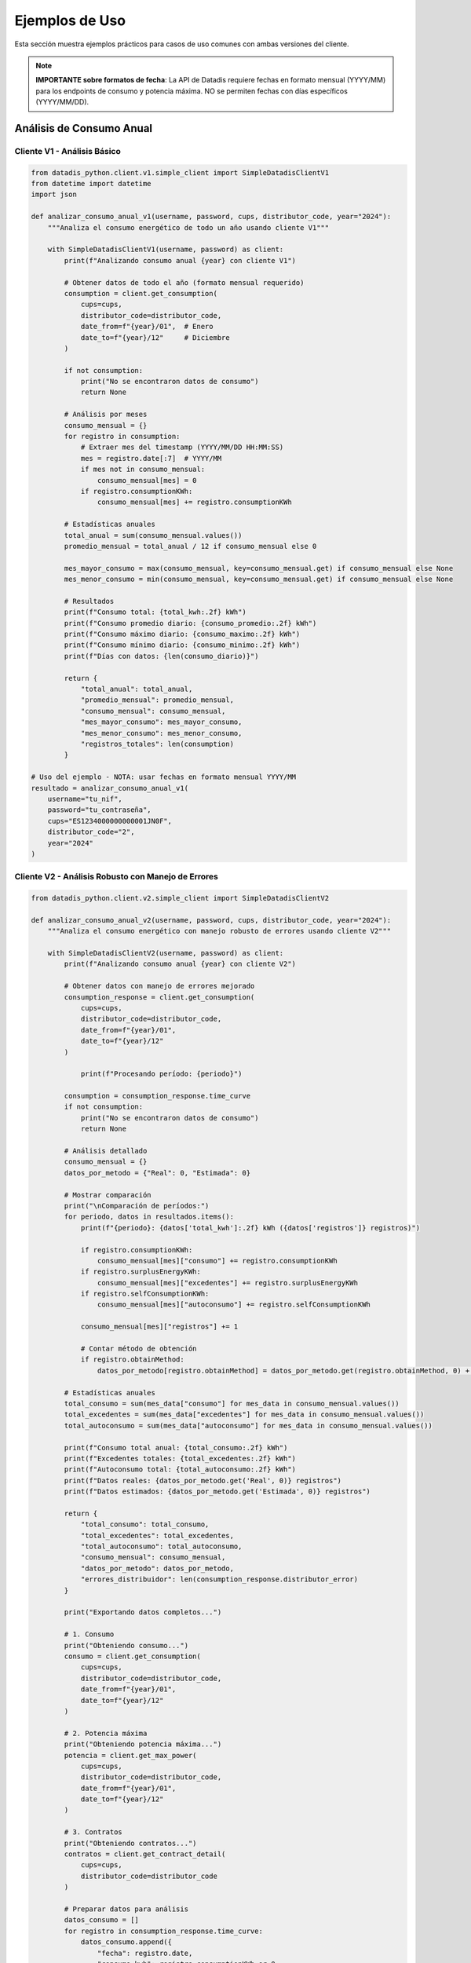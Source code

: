 Ejemplos de Uso
===============

Esta sección muestra ejemplos prácticos para casos de uso comunes con ambas versiones del cliente.

.. note::
   **IMPORTANTE sobre formatos de fecha**: La API de Datadis requiere fechas en formato mensual (YYYY/MM) para los endpoints de consumo y potencia máxima. NO se permiten fechas con días específicos (YYYY/MM/DD).

Análisis de Consumo Anual
--------------------------

Cliente V1 - Análisis Básico
~~~~~~~~~~~~~~~~~~~~~~~~~~~~~

.. code-block:: python

   from datadis_python.client.v1.simple_client import SimpleDatadisClientV1
   from datetime import datetime
   import json

   def analizar_consumo_anual_v1(username, password, cups, distributor_code, year="2024"):
       """Analiza el consumo energético de todo un año usando cliente V1"""

       with SimpleDatadisClientV1(username, password) as client:
           print(f"Analizando consumo anual {year} con cliente V1")

           # Obtener datos de todo el año (formato mensual requerido)
           consumption = client.get_consumption(
               cups=cups,
               distributor_code=distributor_code,
               date_from=f"{year}/01",  # Enero
               date_to=f"{year}/12"     # Diciembre
           )

           if not consumption:
               print("No se encontraron datos de consumo")
               return None

           # Análisis por meses
           consumo_mensual = {}
           for registro in consumption:
               # Extraer mes del timestamp (YYYY/MM/DD HH:MM:SS)
               mes = registro.date[:7]  # YYYY/MM
               if mes not in consumo_mensual:
                   consumo_mensual[mes] = 0
               if registro.consumptionKWh:
                   consumo_mensual[mes] += registro.consumptionKWh

           # Estadísticas anuales
           total_anual = sum(consumo_mensual.values())
           promedio_mensual = total_anual / 12 if consumo_mensual else 0

           mes_mayor_consumo = max(consumo_mensual, key=consumo_mensual.get) if consumo_mensual else None
           mes_menor_consumo = min(consumo_mensual, key=consumo_mensual.get) if consumo_mensual else None

           # Resultados
           print(f"Consumo total: {total_kwh:.2f} kWh")
           print(f"Consumo promedio diario: {consumo_promedio:.2f} kWh")
           print(f"Consumo máximo diario: {consumo_maximo:.2f} kWh")
           print(f"Consumo mínimo diario: {consumo_minimo:.2f} kWh")
           print(f"Días con datos: {len(consumo_diario)}")

           return {
               "total_anual": total_anual,
               "promedio_mensual": promedio_mensual,
               "consumo_mensual": consumo_mensual,
               "mes_mayor_consumo": mes_mayor_consumo,
               "mes_menor_consumo": mes_menor_consumo,
               "registros_totales": len(consumption)
           }

   # Uso del ejemplo - NOTA: usar fechas en formato mensual YYYY/MM
   resultado = analizar_consumo_anual_v1(
       username="tu_nif",
       password="tu_contraseña",
       cups="ES1234000000000001JN0F",
       distributor_code="2",
       year="2024"
   )

Cliente V2 - Análisis Robusto con Manejo de Errores
~~~~~~~~~~~~~~~~~~~~~~~~~~~~~~~~~~~~~~~~~~~~~~~~~~~~

.. code-block:: python

   from datadis_python.client.v2.simple_client import SimpleDatadisClientV2

   def analizar_consumo_anual_v2(username, password, cups, distributor_code, year="2024"):
       """Analiza el consumo energético con manejo robusto de errores usando cliente V2"""

       with SimpleDatadisClientV2(username, password) as client:
           print(f"Analizando consumo anual {year} con cliente V2")

           # Obtener datos con manejo de errores mejorado
           consumption_response = client.get_consumption(
               cups=cups,
               distributor_code=distributor_code,
               date_from=f"{year}/01",
               date_to=f"{year}/12"
           )

               print(f"Procesando período: {periodo}")

           consumption = consumption_response.time_curve
           if not consumption:
               print("No se encontraron datos de consumo")
               return None

           # Análisis detallado
           consumo_mensual = {}
           datos_por_metodo = {"Real": 0, "Estimada": 0}

           # Mostrar comparación
           print("\nComparación de períodos:")
           for periodo, datos in resultados.items():
               print(f"{periodo}: {datos['total_kwh']:.2f} kWh ({datos['registros']} registros)")

               if registro.consumptionKWh:
                   consumo_mensual[mes]["consumo"] += registro.consumptionKWh
               if registro.surplusEnergyKWh:
                   consumo_mensual[mes]["excedentes"] += registro.surplusEnergyKWh
               if registro.selfConsumptionKWh:
                   consumo_mensual[mes]["autoconsumo"] += registro.selfConsumptionKWh

               consumo_mensual[mes]["registros"] += 1

               # Contar método de obtención
               if registro.obtainMethod:
                   datos_por_metodo[registro.obtainMethod] = datos_por_metodo.get(registro.obtainMethod, 0) + 1

           # Estadísticas anuales
           total_consumo = sum(mes_data["consumo"] for mes_data in consumo_mensual.values())
           total_excedentes = sum(mes_data["excedentes"] for mes_data in consumo_mensual.values())
           total_autoconsumo = sum(mes_data["autoconsumo"] for mes_data in consumo_mensual.values())

           print(f"Consumo total anual: {total_consumo:.2f} kWh")
           print(f"Excedentes totales: {total_excedentes:.2f} kWh")
           print(f"Autoconsumo total: {total_autoconsumo:.2f} kWh")
           print(f"Datos reales: {datos_por_metodo.get('Real', 0)} registros")
           print(f"Datos estimados: {datos_por_metodo.get('Estimada', 0)} registros")

           return {
               "total_consumo": total_consumo,
               "total_excedentes": total_excedentes,
               "total_autoconsumo": total_autoconsumo,
               "consumo_mensual": consumo_mensual,
               "datos_por_metodo": datos_por_metodo,
               "errores_distribuidor": len(consumption_response.distributor_error)
           }

           print("Exportando datos completos...")

           # 1. Consumo
           print("Obteniendo consumo...")
           consumo = client.get_consumption(
               cups=cups,
               distributor_code=distributor_code,
               date_from=f"{year}/01",
               date_to=f"{year}/12"
           )

           # 2. Potencia máxima
           print("Obteniendo potencia máxima...")
           potencia = client.get_max_power(
               cups=cups,
               distributor_code=distributor_code,
               date_from=f"{year}/01",
               date_to=f"{year}/12"
           )

           # 3. Contratos
           print("Obteniendo contratos...")
           contratos = client.get_contract_detail(
               cups=cups,
               distributor_code=distributor_code
           )

           # Preparar datos para análisis
           datos_consumo = []
           for registro in consumption_response.time_curve:
               datos_consumo.append({
                   "fecha": registro.date,
                   "consumo_kwh": registro.consumptionKWh or 0,
                   "excedentes_kwh": registro.surplusEnergyKWh or 0,
                   "autoconsumo_kwh": registro.selfConsumptionKWh or 0,
                   "metodo": registro.obtainMethod
               })

           print(f"Datos exportados a: {filename}")
           return filename

           # Análisis mensual
           resumen_mensual = df.groupby('mes').agg({
               'consumo_kwh': 'sum',
               'excedentes_kwh': 'sum',
               'autoconsumo_kwh': 'sum'
           }).round(2)

           # Información del contrato
           contrato_info = {}
           if contract_response.contract:
               contrato = contract_response.contract[0]
               contrato_info = {
                   "potencia_contratada_kw": contrato.contractedPowerkW,
                   "tarifa": contrato.accessFare,
                   "tipo_punto": contrato.pointType,
                   "tension": contrato.voltage,
                   "comercializadora": contrato.marketer
               }

           # Generar gráficos
           fig, axes = plt.subplots(2, 2, figsize=(15, 12))

           # Gráfico 1: Consumo mensual
           resumen_mensual['consumo_kwh'].plot(kind='bar', ax=axes[0,0], color='steelblue')
           axes[0,0].set_title('Consumo Mensual (kWh)')
           axes[0,0].set_ylabel('kWh')

           if not suministros:
               print("No se encontraron puntos de suministro")
               return

           print(f"Procesando {len(suministros)} puntos de suministro...")

           # Gráfico 4: Distribución horaria (si hay datos horarios)
           if len(df) > 100:  # Solo si hay suficientes datos
               df['hora'] = df['fecha'].dt.hour
               consumo_por_hora = df.groupby('hora')['consumo_kwh'].mean()
               consumo_por_hora.plot(kind='bar', ax=axes[1,1], color='orange')
               axes[1,1].set_title('Patrón de Consumo por Hora')
               axes[1,1].set_ylabel('kWh promedio')

           plt.tight_layout()
           plt.savefig(f'informe_consumo_{cups}_{year}.png', dpi=300, bbox_inches='tight')
           print(f"Gráficos guardados en: informe_consumo_{cups}_{year}.png")

           for i, suministro in enumerate(suministros, 1):
               print(f"\nProcesando suministro {i}/{len(suministros)}: {suministro.cups}")

           # Guardar informe completo
           with open(f'informe_detallado_{cups}_{year}.json', 'w', encoding='utf-8') as f:
               json.dump(estadisticas, f, indent=2, ensure_ascii=False, default=str)

           print("Informe detallado generado:")
           print(f"- Consumo total: {estadisticas['consumo_total_kwh']} kWh")
           print(f"- Promedio mensual: {estadisticas['consumo_promedio_mensual']} kWh")
           print(f"- Mayor consumo: {estadisticas['mes_mayor_consumo']}")
           print(f"- Tiene autoconsumo: {estadisticas['tiene_autoconsumo']}")

           return estadisticas

   # Ejemplo de uso completo
   if __name__ == "__main__":
       # Configuración
       USERNAME = "tu_nif"
       PASSWORD = "tu_contraseña"
       YEAR = "2024"

                   resultados.append(resultado)
                   print(f"Consumo: {total_kwh:.2f} kWh ({len(consumo)} registros)")

               except Exception as e:
                   print(f"Error procesando {suministro.cups}: {e}")
                   resultados.append({
                       "cups": suministro.cups,
                       "error": str(e)
                   })

           # Resumen
           print(f"\nResumen de {len(resultados)} suministros:")
           total_general = 0
           for resultado in resultados:
               if "error" not in resultado:
                   print(f"  {resultado['cups']}: {resultado['total_kwh']:.2f} kWh")
                   total_general += resultado['total_kwh']
               else:
                   print(f"  {resultado['cups']}: ERROR - {resultado['error']}")

           print(f"\nConsumo total de todos los suministros: {total_general:.2f} kWh")
           return resultados

Validación y Limpieza de Datos
-------------------------------

.. code-block:: python

   from datadis_python.client.v1.simple_client import SimpleDatadisClientV1
   from datetime import datetime

   def validar_y_limpiar_datos(username, password, cups, distributor_code, fecha_inicio, fecha_fin):
       """Valida y limpia los datos obtenidos de la API"""

       with SimpleDatadisClientV1(username, password) as client:
           print("Obteniendo y validando datos...")

           consumo = client.get_consumption(
               cups=cups,
               distributor_code=distributor_code,
               date_from=fecha_inicio,
               date_to=fecha_fin
           )

           print(f"Datos originales: {len(consumo)} registros")

           # Validaciones
           datos_validos = []
           errores = {
               "consumo_negativo": 0,
               "fecha_invalida": 0,
               "valores_extremos": 0
           }

           for registro in consumo:
               try:
                   # Validar consumo no negativo
                   if registro.consumptionKWh and registro.consumptionKWh < 0:
                       errores["consumo_negativo"] += 1
                       continue

                   # Validar fecha válida
                   datetime.strptime(registro.date, "%Y/%m/%d %H:%M:%S")

                   # Validar valores no extremos (más de 100 kWh por hora es sospechoso)
                   if registro.consumptionKWh and registro.consumptionKWh > 100:
                       errores["valores_extremos"] += 1
                       continue

                   datos_validos.append(registro)

               except ValueError:
                   errores["fecha_invalida"] += 1
               except Exception:
                   continue

           # Resultados de validación
           print(f"Datos válidos: {len(datos_validos)}")
           print(f"Errores encontrados:")
           for tipo_error, cantidad in errores.items():
               if cantidad > 0:
                   print(f"  - {tipo_error}: {cantidad}")

           # Estadísticas de datos limpios
           if datos_validos:
               consumos = [d.consumption_kwh for d in datos_validos]
               print(f"\nEstadísticas de datos limpios:")
               print(f"  - Total: {sum(consumos):.2f} kWh")
               print(f"  - Promedio: {sum(consumos)/len(consumos):.2f} kWh")
               print(f"  - Máximo: {max(consumos):.2f} kWh")
               print(f"  - Mínimo: {min(consumos):.2f} kWh")

           return datos_validos, errores

Uso con Configuración Personalizada
------------------------------------

.. code-block:: python

   from datadis_python.client.v1.simple_client import SimpleDatadisClientV1
   from datadis_python.exceptions import DatadisError

   class DatadisManager:
       """Clase wrapper para gestionar múltiples operaciones con Datadis"""

       def __init__(self, username, password, timeout=180, retries=5):
           self.username = username
           self.password = password
           self.timeout = timeout
           self.retries = retries
           self._client = None

       def __enter__(self):
           self._client = SimpleDatadisClientV1(
               username=self.username,
               password=self.password,
               timeout=self.timeout,
               retries=self.retries
           )
           return self

       def __exit__(self, exc_type, exc_val, exc_tb):
           if self._client:
               self._client.close()

       def obtener_resumen_completo(self):
           """Obtiene un resumen completo de la cuenta"""
           if not self._client:
               raise DatadisError("Cliente no inicializado")

           resumen = {
               "distribuidores": [],
               "suministros": [],
               "contratos": [],
               "estado": "ok"
           }

           try:
               # Distribuidores
               resumen["distribuidores"] = self._client.get_distributors()

               # Suministros
               resumen["suministros"] = self._client.get_supplies()

               # Contratos para cada suministro
               for suministro in resumen["suministros"]:
                   if resumen["distribuidores"] and resumen["distribuidores"][0].distributor_codes:
                       codigo_dist = resumen["distribuidores"][0].distributor_codes[0]
                       contratos = self._client.get_contract_detail(
                           cups=suministro.cups,
                           distributor_code=codigo_dist
                       )
                       resumen["contratos"].extend(contratos)

           except Exception as e:
               resumen["estado"] = f"error: {e}"

           return resumen

   # Uso
   with DatadisManager("tu_nif", "tu_contraseña", timeout=240, retries=3) as manager:
       resumen = manager.obtener_resumen_completo()
       print(f"Estado: {resumen['estado']}")
       print(f"Distribuidores: {len(resumen['distribuidores'])}")
       print(f"Suministros: {len(resumen['suministros'])}")
       print(f"Contratos: {len(resumen['contratos'])}")
